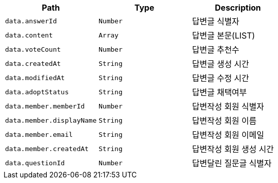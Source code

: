 |===
|Path|Type|Description

|`+data.answerId+`
|`+Number+`
|답변글 식별자

|`+data.content+`
|`+Array+`
|답변글 본문(LIST)

|`+data.voteCount+`
|`+Number+`
|답변글 추천수

|`+data.createdAt+`
|`+String+`
|답변글 생성 시간

|`+data.modifiedAt+`
|`+String+`
|답변글 수정 시간

|`+data.adoptStatus+`
|`+String+`
|답변글 채택여부

|`+data.member.memberId+`
|`+Number+`
|답변작성 회원 식별자

|`+data.member.displayName+`
|`+String+`
|답변작성 회원 이름

|`+data.member.email+`
|`+String+`
|답변작성 회원 이메일

|`+data.member.createdAt+`
|`+String+`
|답변작성 회원 생성 시간

|`+data.questionId+`
|`+Number+`
|답변달린 질문글 식별자

|===